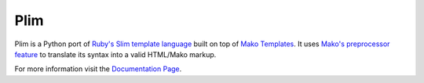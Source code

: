 Plim
==============

.. image:: https://img.shields.io/pypi/v/Plim.svg
        :target: https://crate.io/packages/Plim

.. image:: https://requires.io/github/avanov/Plim/requirements.svg?branch=master
    :target: https://requires.io/github/avanov/Plim/requirements/?branch=master
    :alt: Requirements Status

.. image:: https://img.shields.io/pypi/dm/Plim.svg
        :target: https://crate.io/packages/Plim

.. image:: https://github.com/avanov/Plim/workflows/CI/badge.svg?branch=develop
    :target: https://github.com/avanov/Plim/actions?query=branch%3Adevelop

.. image:: https://coveralls.io/repos/github/avanov/Plim/badge.svg?branch=develop
    :target: https://coveralls.io/github/avanov/Plim?branch=develop


Plim is a Python port of `Ruby's Slim template language <http://slim-lang.com/>`_
built on top of `Mako Templates <http://www.makotemplates.org/>`_.
It uses `Mako's preprocessor feature <http://docs.makotemplates.org/en/latest/usage.html?highlight=preprocessor#api-reference>`_
to translate its syntax into a valid HTML/Mako markup.

For more information visit the `Documentation Page`_.


.. _Documentation Page: http://plim.readthedocs.org/en/latest/
